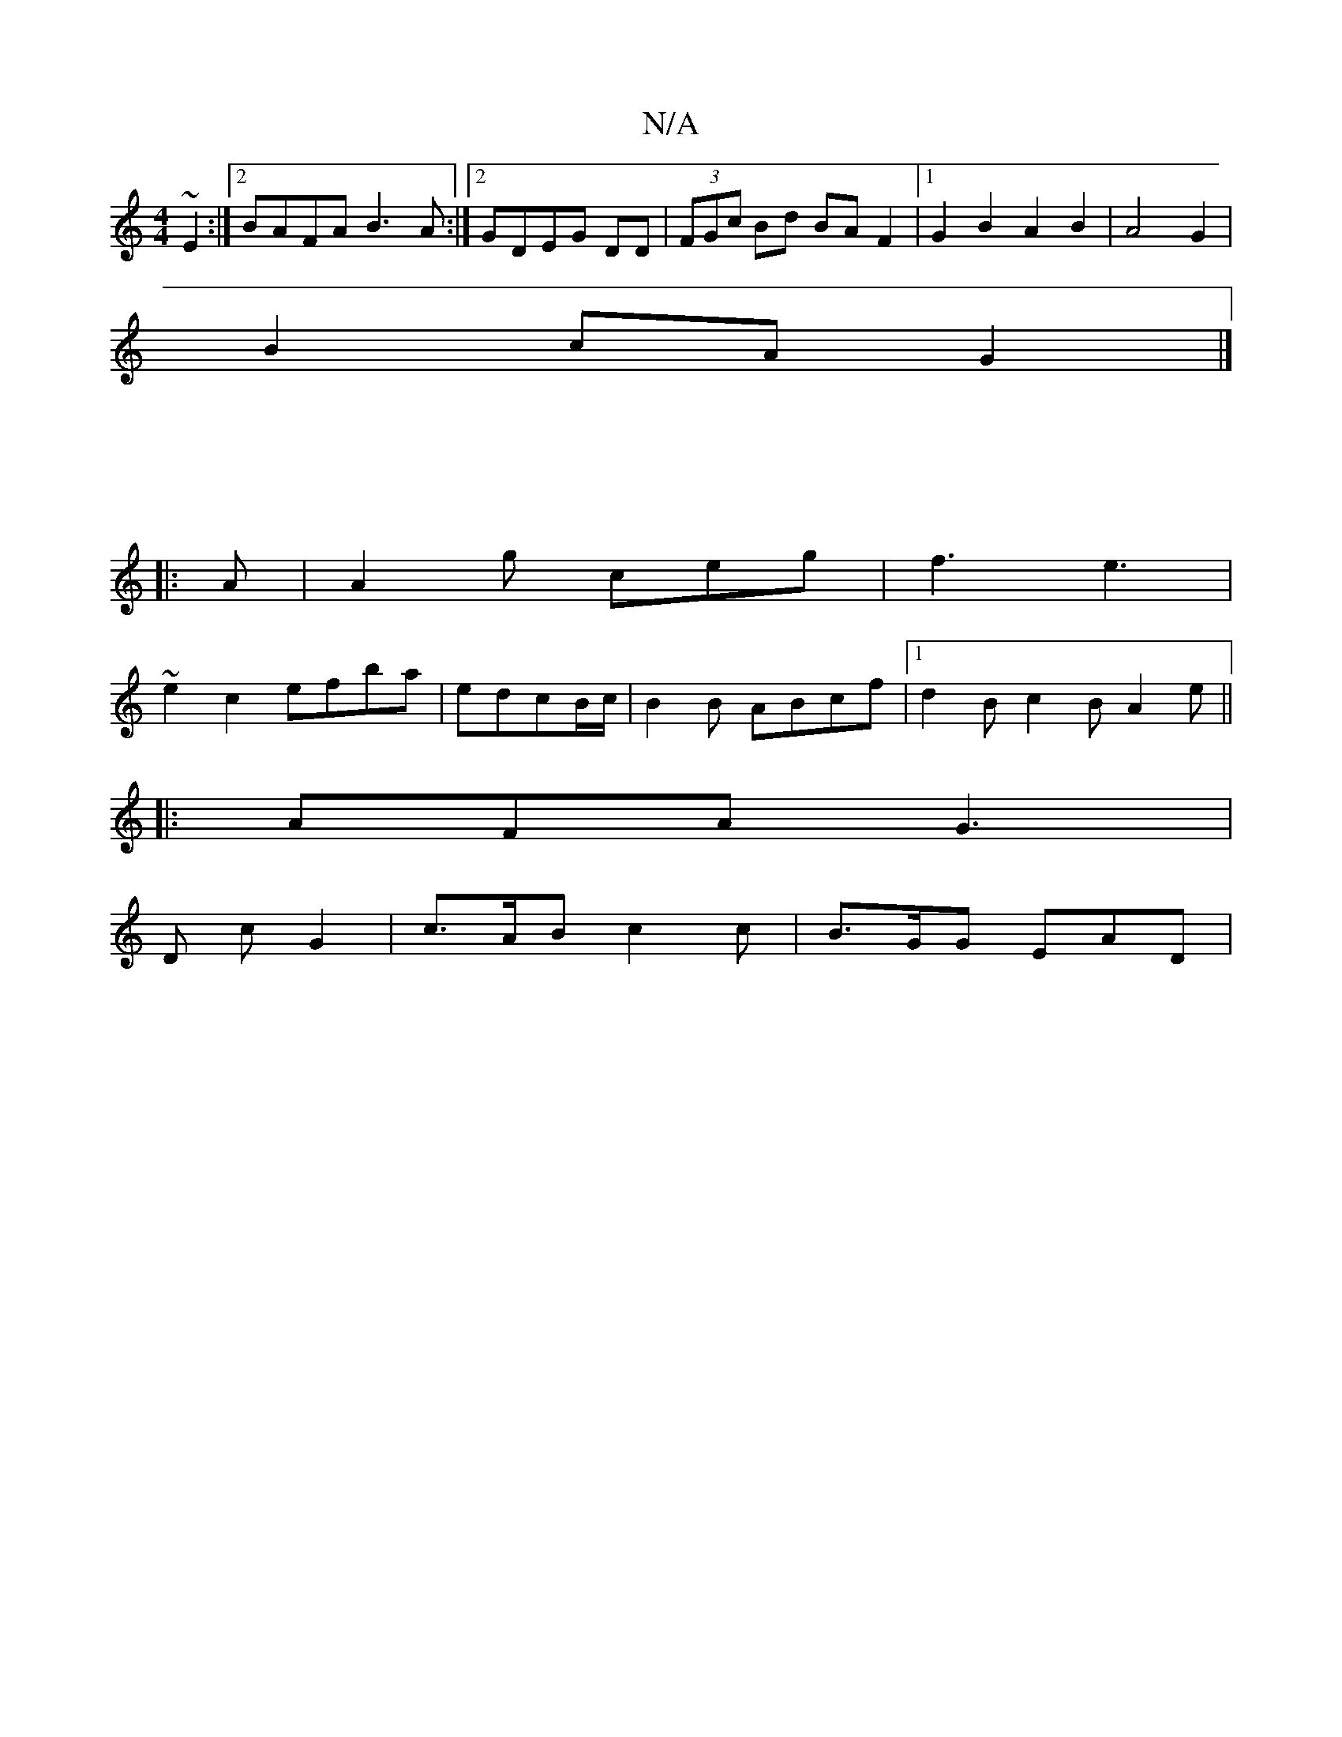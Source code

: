 X:1
T:N/A
M:4/4
R:N/A
K:Cmajor
~E2:|2 BAFA B3A:|2 GDEG DD|(3FGc Bd BA F2 |1 G2B2 A2B2 | A4 G2 |
B2 cA G2 |] 
|: :|
|: A |A2 g ceg |f3 e3 |
~e2c2 efba|edcB/c/ | B2 B ABcf|1 d2 B c2 B A2 e||
|: AFA G3 |
D c G2|c>AB c2 c | B>GG EAD | 